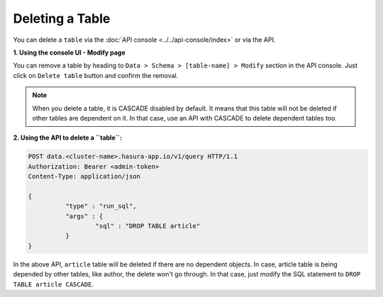 Deleting a Table
----------------

You can delete a ``table`` via the :doc:`API console <../../api-console/index>` or via the API.

**1. Using the console UI - Modify page**
	
You can remove a table by heading to ``Data > Schema > [table-name] > Modify`` section in the API console. Just click on ``Delete table`` button and confirm the removal.

.. note::
      When you delete a table, it is CASCADE disabled by default. It means that this table will not be deleted if other tables are dependent on it. In that case, use an API with CASCADE to delete dependent tables too.

**2. Using the API to delete a ``table``:**

.. code-block:: http

      POST data.<cluster-name>.hasura-app.io/v1/query HTTP/1.1
      Authorization: Bearer <admin-token>
      Content-Type: application/json

      {	
    		"type" : "run_sql",
    		"args" : {
    			"sql" : "DROP TABLE article"
    		}
      }

In the above API, ``article`` table will be deleted if there are no dependent objects. In case, article table is being depended by other tables, like author, the delete won't go through. In that case, just modify the SQL statement to ``DROP TABLE article CASCADE``.
